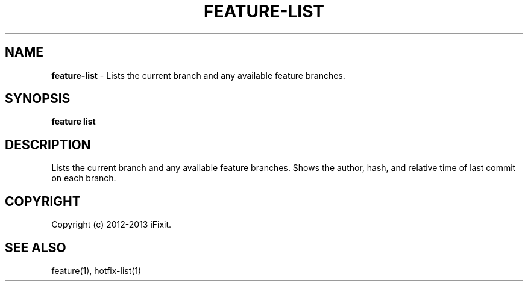.\" generated with Ronn/v0.7.3
.\" http://github.com/rtomayko/ronn/tree/0.7.3
.
.TH "FEATURE\-LIST" "1" "February 2013" "iFixit" ""
.
.SH "NAME"
\fBfeature\-list\fR \- Lists the current branch and any available feature branches\.
.
.SH "SYNOPSIS"
\fBfeature list\fR
.
.SH "DESCRIPTION"
Lists the current branch and any available feature branches\. Shows the author, hash, and relative time of last commit on each branch\.
.
.SH "COPYRIGHT"
Copyright (c) 2012\-2013 iFixit\.
.
.SH "SEE ALSO"
feature(1), hotfix\-list(1)
